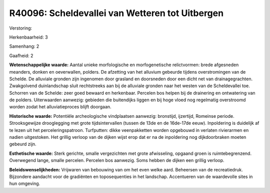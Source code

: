 R40096: Scheldevallei van Wetteren tot Uitbergen
================================================

Verstoring:

Herkenbaarheid: 3

Samenhang: 2

Gaafheid: 2

**Wetenschappelijke waarde:**
Aantal unieke morfologische en morfogenetische relictvormen: brede
afgesneden meanders, donken en oeverwallen, polders. De afzetting van
het alluvium gebeurde tijdens overstromingen van de Schelde. De
alluviale gronden zijn ingenomen door grasland en doorsneden door een
dicht net van drainagegrachten. Zwakgolvend duinlandschap sluit
rechtstreeks aan bij de alluviale gronden naar het westen van de
Scheldevallei toe. Schorren van de Schelde: zeer goed bewaard en
herkenbaar. Percelen bos helpen bij de drainering en ontwatering van de
polders. Uiterwaarden aanwezig: gebieden die buitendijks liggen en bij
hoge vloed nog regelmatig overstroomd worden zodat het alluviatieproces
blijft doorgaan.

**Historische waarde:**
Potentiële archeologische vindplaatsen aanwezig: bronstijd,
ijzertijd, Romeinse periode. Strooksgewijze drooglegging met grote
tijdsintervallen (tussen de 13de en de 16de-17de eeuw). Inpoldering is
duidelijk af te lezen uit het perceleringspatroon. Turfputten: dikke
veenpakketten worden opgebouwd in verlaten rivierarmen en nadien
uitgestoken. Het grillig verloop van de dijken wijst erop dat er na de
inpoldering nog dijkdoorbraken moeten gebeurd zijn.

**Esthetische waarde:**
Sterk gerichte, smalle vergezichten met grote afwisseling, opgaand
groen is ruimtebegrenzend. Overwegend lange, smalle percelen. Percelen
bos aanwezig. Soms hebben de dijken een grillig verloop.



**Beleidswenselijkheden:**
Vrijwaren van bebouwing van om het even welke aard. Beheersen van de
recreatiedruk. Bijzondere aandacht voor de gradiënten en toposequenties
in het landschap. Accentueren van de waardevolle sites in hun omgeving.
